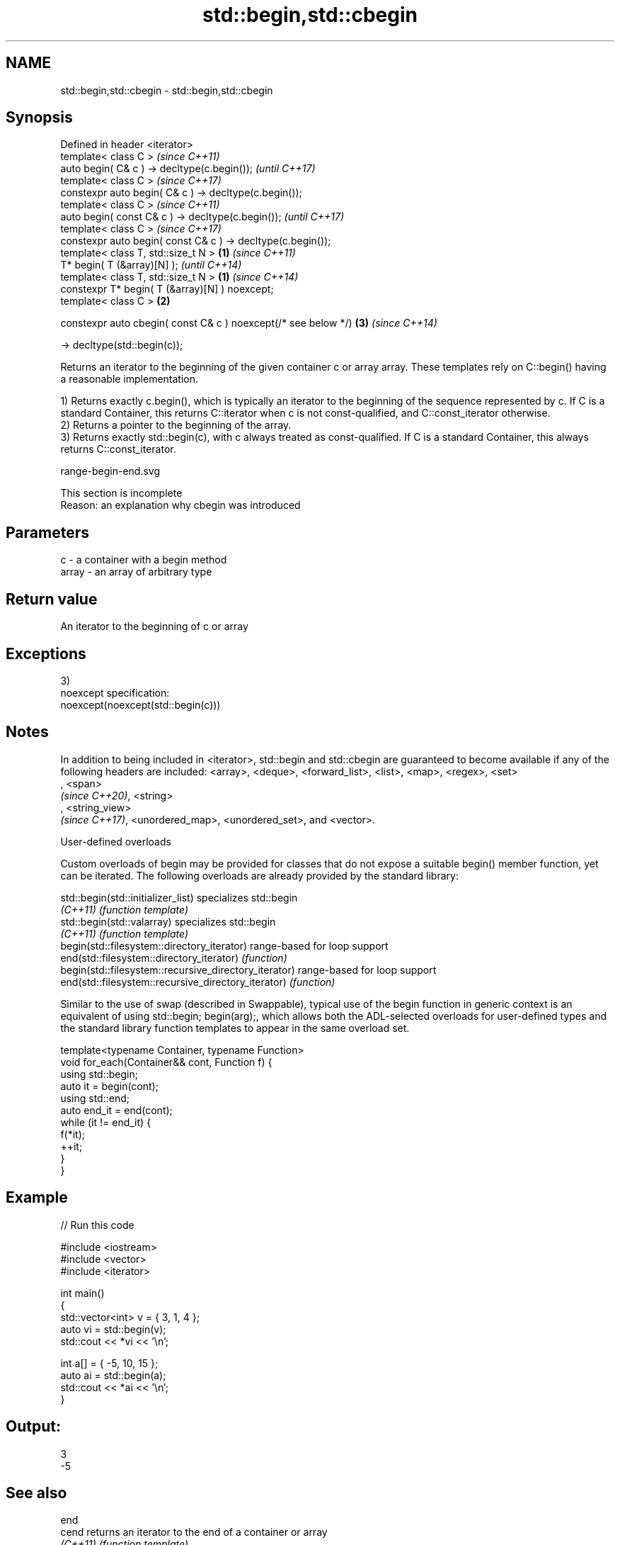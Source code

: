 .TH std::begin,std::cbegin 3 "2020.03.24" "http://cppreference.com" "C++ Standard Libary"
.SH NAME
std::begin,std::cbegin \- std::begin,std::cbegin

.SH Synopsis
   Defined in header <iterator>
   template< class C >                                                   \fI(since C++11)\fP
   auto begin( C& c ) -> decltype(c.begin());                            \fI(until C++17)\fP
   template< class C >                                                   \fI(since C++17)\fP
   constexpr auto begin( C& c ) -> decltype(c.begin());
   template< class C >                                                                 \fI(since C++11)\fP
   auto begin( const C& c ) -> decltype(c.begin());                                    \fI(until C++17)\fP
   template< class C >                                                                 \fI(since C++17)\fP
   constexpr auto begin( const C& c ) -> decltype(c.begin());
   template< class T, std::size_t N >                            \fB(1)\fP                                 \fI(since C++11)\fP
   T* begin( T (&array)[N] );                                                                        \fI(until C++14)\fP
   template< class T, std::size_t N >                                \fB(1)\fP                             \fI(since C++14)\fP
   constexpr T* begin( T (&array)[N] ) noexcept;
   template< class C >                                                   \fB(2)\fP

   constexpr auto cbegin( const C& c ) noexcept(/* see below */)                       \fB(3)\fP           \fI(since C++14)\fP

   -> decltype(std::begin(c));

   Returns an iterator to the beginning of the given container c or array array. These templates rely on C::begin() having a reasonable implementation.

   1) Returns exactly c.begin(), which is typically an iterator to the beginning of the sequence represented by c. If C is a standard Container, this returns C::iterator when c is not const-qualified, and C::const_iterator otherwise.
   2) Returns a pointer to the beginning of the array.
   3) Returns exactly std::begin(c), with c always treated as const-qualified. If C is a standard Container, this always returns C::const_iterator.

   range-begin-end.svg

    This section is incomplete
    Reason: an explanation why cbegin was introduced

.SH Parameters

   c     - a container with a begin method
   array - an array of arbitrary type

.SH Return value

   An iterator to the beginning of c or array

.SH Exceptions

   3)
   noexcept specification:
   noexcept(noexcept(std::begin(c)))

.SH Notes

   In addition to being included in <iterator>, std::begin and std::cbegin are guaranteed to become available if any of the following headers are included: <array>, <deque>, <forward_list>, <list>, <map>, <regex>, <set>
   , <span>
   \fI(since C++20)\fP, <string>
   , <string_view>
   \fI(since C++17)\fP, <unordered_map>, <unordered_set>, and <vector>.

  User-defined overloads

   Custom overloads of begin may be provided for classes that do not expose a suitable begin() member function, yet can be iterated. The following overloads are already provided by the standard library:

   std::begin(std::initializer_list)                    specializes std::begin
   \fI(C++11)\fP                                              \fI(function template)\fP
   std::begin(std::valarray)                            specializes std::begin
   \fI(C++11)\fP                                              \fI(function template)\fP
   begin(std::filesystem::directory_iterator)           range-based for loop support
   end(std::filesystem::directory_iterator)             \fI(function)\fP
   begin(std::filesystem::recursive_directory_iterator) range-based for loop support
   end(std::filesystem::recursive_directory_iterator)   \fI(function)\fP

   Similar to the use of swap (described in Swappable), typical use of the begin function in generic context is an equivalent of using std::begin; begin(arg);, which allows both the ADL-selected overloads for user-defined types and the standard library function templates to appear in the same overload set.

 template<typename Container, typename Function>
 void for_each(Container&& cont, Function f) {
     using std::begin;
     auto it = begin(cont);
     using std::end;
     auto end_it = end(cont);
     while (it != end_it) {
         f(*it);
         ++it;
     }
 }

.SH Example

   
// Run this code

 #include <iostream>
 #include <vector>
 #include <iterator>

 int main()
 {
     std::vector<int> v = { 3, 1, 4 };
     auto vi = std::begin(v);
     std::cout << *vi << '\\n';

     int a[] = { -5, 10, 15 };
     auto ai = std::begin(a);
     std::cout << *ai << '\\n';
 }

.SH Output:

 3
 -5

.SH See also

   end
   cend    returns an iterator to the end of a container or array
   \fI(C++11)\fP \fI(function template)\fP
   \fI(C++14)\fP
